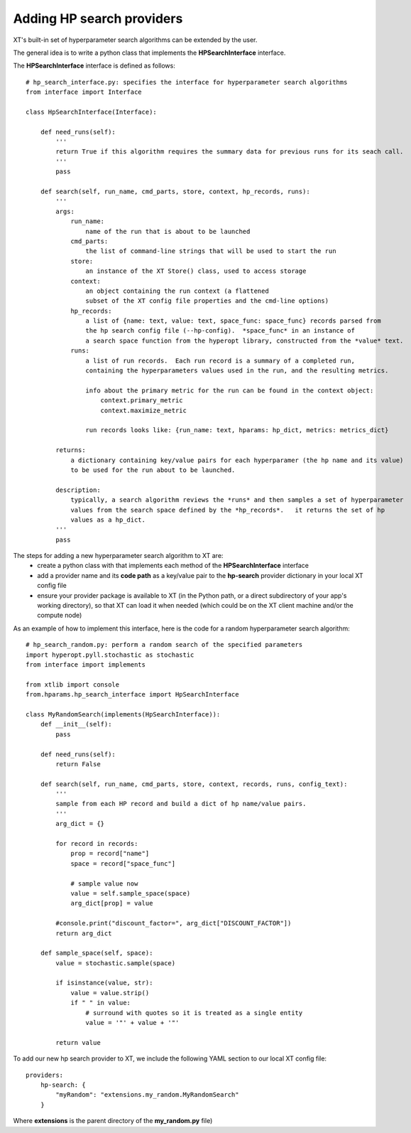 .. _extend_hp_search:

=====================================================
Adding HP search providers
=====================================================

XT's built-in set of hyperparameter search algorithms can be extended by the user.

The general idea is to write a python class that implements the **HPSearchInterface** interface.

The  **HPSearchInterface** interface is defined as follows::

    # hp_search_interface.py: specifies the interface for hyperparameter search algorithms
    from interface import Interface

    class HpSearchInterface(Interface):

        def need_runs(self):
            ''' 
            return True if this algorithm requires the summary data for previous runs for its seach call. 
            '''
            pass

        def search(self, run_name, cmd_parts, store, context, hp_records, runs):
            '''
            args:
                run_name: 
                    name of the run that is about to be launched 
                cmd_parts: 
                    the list of command-line strings that will be used to start the run 
                store: 
                    an instance of the XT Store() class, used to access storage
                context: 
                    an object containing the run context (a flattened
                    subset of the XT config file properties and the cmd-line options)
                hp_records: 
                    a list of {name: text, value: text, space_func: space_func} records parsed from 
                    the hp search config file (--hp-config).  *space_func* in an instance of 
                    a search space function from the hyperopt library, constructed from the *value* text.
                runs: 
                    a list of run records.  Each run record is a summary of a completed run, 
                    containing the hyperparameters values used in the run, and the resulting metrics.  
                    
                    info about the primary metric for the run can be found in the context object:
                        context.primary_metric
                        context.maximize_metric

                    run records looks like: {run_name: text, hparams: hp_dict, metrics: metrics_dict}

            returns:
                a dictionary containing key/value pairs for each hyperparamer (the hp name and its value)
                to be used for the run about to be launched.

            description:
                typically, a search algorithm reviews the *runs* and then samples a set of hyperparameter
                values from the search space defined by the *hp_records*.   it returns the set of hp
                values as a hp_dict.  
            '''
            pass

The steps for adding a new hyperparameter search algorithm to XT are:
    - create a python class with that implements each method of the **HPSearchInterface** interface
    - add a provider name and its **code path**  as a key/value pair to the **hp-search** provider dictionary in your local XT config file
    - ensure your provider package is available to XT (in the Python path, or a direct subdirectory of your app's working directory), so that 
      XT can load it when needed (which could be on the XT client machine and/or the compute node)


As an example of how to implement this interface, here is the code for a random hyperparameter search algorithm::

    # hp_search_random.py: perform a random search of the specified parameters
    import hyperopt.pyll.stochastic as stochastic
    from interface import implements

    from xtlib import console
    from.hparams.hp_search_interface import HpSearchInterface

    class MyRandomSearch(implements(HpSearchInterface)):
        def __init__(self):
            pass

        def need_runs(self):
            return False

        def search(self, run_name, cmd_parts, store, context, records, runs, config_text):
            '''
            sample from each HP record and build a dict of hp name/value pairs.
            '''
            arg_dict = {}

            for record in records:
                prop = record["name"]
                space = record["space_func"]

                # sample value now
                value = self.sample_space(space)
                arg_dict[prop] = value

            #console.print("discount_factor=", arg_dict["DISCOUNT_FACTOR"])
            return arg_dict

        def sample_space(self, space):
            value = stochastic.sample(space)

            if isinstance(value, str):
                value = value.strip()
                if " " in value:
                    # surround with quotes so it is treated as a single entity
                    value = '"' + value + '"'

            return value


To add our new hp search provider to XT, we include the following YAML section to our local XT config file::

    providers:
        hp-search: {
            "myRandom": "extensions.my_random.MyRandomSearch" 
        }

Where **extensions** is the parent directory of the **my_random.py** file)

.. seealso:: 

    - :ref:`Hyperparameter Searching <hyperparameter_search>`
    - :ref:`XT Config file <xt_config_file>`
    - :ref:`Extensibility in XT <extensibility>`
